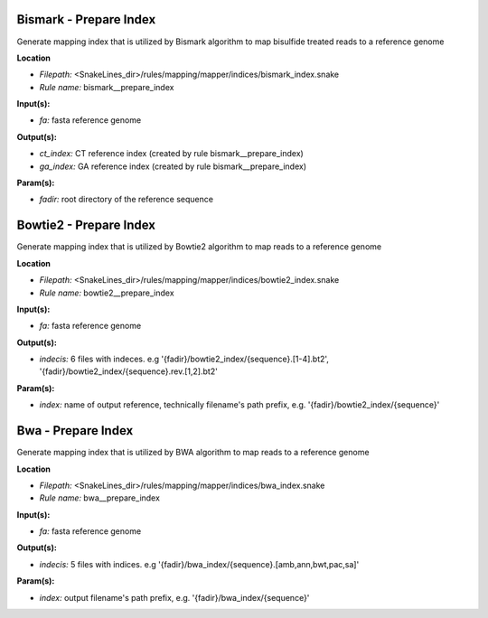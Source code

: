 Bismark - Prepare Index
---------------------------

Generate mapping index that is utilized by Bismark algorithm to map bisulfide treated reads to a reference genome

**Location**

- *Filepath:* <SnakeLines_dir>/rules/mapping/mapper/indices/bismark_index.snake
- *Rule name:* bismark__prepare_index

**Input(s):**

- *fa:* fasta reference genome

**Output(s):**

- *ct_index:* CT reference index (created by rule bismark__prepare_index)
- *ga_index:* GA reference index (created by rule bismark__prepare_index)

**Param(s):**

- *fadir:* root directory of the reference sequence

Bowtie2 - Prepare Index
---------------------------

Generate mapping index that is utilized by Bowtie2 algorithm to map reads to a reference genome

**Location**

- *Filepath:* <SnakeLines_dir>/rules/mapping/mapper/indices/bowtie2_index.snake
- *Rule name:* bowtie2__prepare_index

**Input(s):**

- *fa:* fasta reference genome

**Output(s):**

- *indecis:* 6 files with indeces. e.g '{fadir}/bowtie2_index/{sequence}.[1-4].bt2', '{fadir}/bowtie2_index/{sequence}.rev.[1,2].bt2'

**Param(s):**

- *index:* name of output reference, technically filename's path prefix, e.g. '{fadir}/bowtie2_index/{sequence}'

Bwa - Prepare Index
-----------------------

Generate mapping index that is utilized by BWA algorithm to map reads to a reference genome

**Location**

- *Filepath:* <SnakeLines_dir>/rules/mapping/mapper/indices/bwa_index.snake
- *Rule name:* bwa__prepare_index

**Input(s):**

- *fa:* fasta reference genome

**Output(s):**

- *indecis:* 5 files with indices. e.g '{fadir}/bwa_index/{sequence}.[amb,ann,bwt,pac,sa]'

**Param(s):**

- *index:* output filename's path prefix, e.g. '{fadir}/bwa_index/{sequence}'

